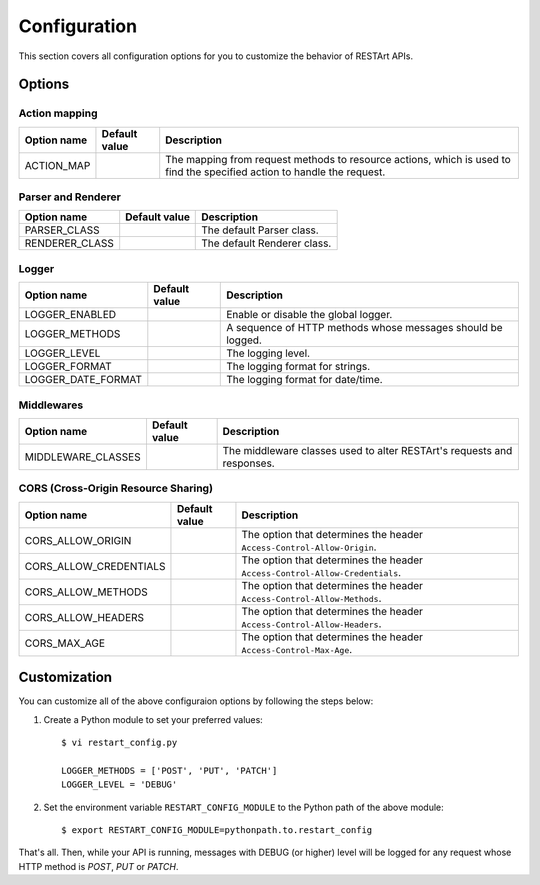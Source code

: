 .. _configuration:

Configuration
=============

This section covers all configuration options for you to customize the behavior of RESTArt APIs.


Options
-------

.. module:: restart.config.default


Action mapping
^^^^^^^^^^^^^^

===========  ==============================  ==================================
Option name  Default value                   Description
===========  ==============================  ==================================
ACTION_MAP   .. autodata_value:: ACTION_MAP  The mapping from request methods
                                             to resource actions, which is used
                                             to find the specified action to
                                             handle the request.
===========  ==============================  ==================================


Parser and Renderer
^^^^^^^^^^^^^^^^^^^

==============  ==================================  ===========================
Option name     Default value                       Description
==============  ==================================  ===========================
PARSER_CLASS    .. autodata_value:: PARSER_CLASS    The default Parser class.
RENDERER_CLASS  .. autodata_value:: RENDERER_CLASS  The default Renderer class.
==============  ==================================  ===========================


Logger
^^^^^^

==================  ======================================  ====================================
Option name         Default value                           Description
==================  ======================================  ====================================
LOGGER_ENABLED      .. autodata_value:: LOGGER_ENABLED      Enable or disable the global logger.
LOGGER_METHODS      .. autodata_value:: LOGGER_METHODS      A sequence of HTTP methods whose
                                                            messages should be logged.
LOGGER_LEVEL        .. autodata_value:: LOGGER_LEVEL        The logging level.
LOGGER_FORMAT       .. autodata_value:: LOGGER_FORMAT       The logging format for strings.
LOGGER_DATE_FORMAT  .. autodata_value:: LOGGER_DATE_FORMAT  The logging format for date/time.
==================  ======================================  ====================================


Middlewares
^^^^^^^^^^^

==================  ======================================  ====================================
Option name         Default value                           Description
==================  ======================================  ====================================
MIDDLEWARE_CLASSES  .. autodata_value:: MIDDLEWARE_CLASSES  The middleware classes used to alter
                                                            RESTArt's requests and responses.
==================  ======================================  ====================================


CORS (Cross-Origin Resource Sharing)
^^^^^^^^^^^^^^^^^^^^^^^^^^^^^^^^^^^^

======================  ==========================================  =====================================
Option name             Default value                               Description
======================  ==========================================  =====================================
CORS_ALLOW_ORIGIN       .. autodata_value:: CORS_ALLOW_ORIGIN       The option that determines the header
                                                                    ``Access-Control-Allow-Origin``.
CORS_ALLOW_CREDENTIALS  .. autodata_value:: CORS_ALLOW_CREDENTIALS  The option that determines the header
                                                                    ``Access-Control-Allow-Credentials``.
CORS_ALLOW_METHODS      .. autodata_value:: CORS_ALLOW_METHODS      The option that determines the header
                                                                    ``Access-Control-Allow-Methods``.
CORS_ALLOW_HEADERS      .. autodata_value:: CORS_ALLOW_HEADERS      The option that determines the header
                                                                    ``Access-Control-Allow-Headers``.
CORS_MAX_AGE            .. autodata_value:: CORS_MAX_AGE            The option that determines the header
                                                                    ``Access-Control-Max-Age``.
======================  ==========================================  =====================================


Customization
-------------

You can customize all of the above configuraion options by following the steps below:

1. Create a Python module to set your preferred values::

    $ vi restart_config.py

    LOGGER_METHODS = ['POST', 'PUT', 'PATCH']
    LOGGER_LEVEL = 'DEBUG'

2. Set the environment variable ``RESTART_CONFIG_MODULE`` to the Python path of the above module::

    $ export RESTART_CONFIG_MODULE=pythonpath.to.restart_config

That's all. Then, while your API is running, messages with DEBUG (or higher) level will be logged for any request whose HTTP method is `POST`, `PUT` or `PATCH`.
